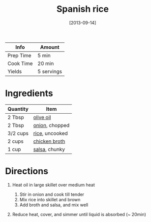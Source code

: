 #+TITLE: Spanish rice

| Info      | Amount     |
|-----------+------------|
| Prep Time | 5 min      |
| Cook Time | 20 min     |
| Yields    | 5 servings |
#+DATE: [2013-09-14]
#+LAST_MODIFIED:
#+FILETAGS: :recipe:side :rice :dinner:

* Ingredients

| Quantity | Item                                                |
|----------+-----------------------------------------------------|
| 2 Tbsp   | [[../_ingredients/olive-oil.md][olive oil]]         |
| 2 Tbsp   | [[../_ingredients/onion.md][onion]], chopped        |
| 3/2 cups | [[../_ingredients/rice.md][rice]], uncooked         |
| 2 cups   | [[../_ingredients/chicken-broth.md][chicken broth]] |
| 1 cup    | [[../_ingredients/salsa.md][salsa]], chunky         |

* Directions

1. Heat oil in large skillet over medium heat

   1. Stir in onion and cook till tender
   2. Mix rice into skillet and brown
   3. Add broth and salsa, and mix well

2. Reduce heat, cover, and simmer until liquid is absorbed (~ 20min)
